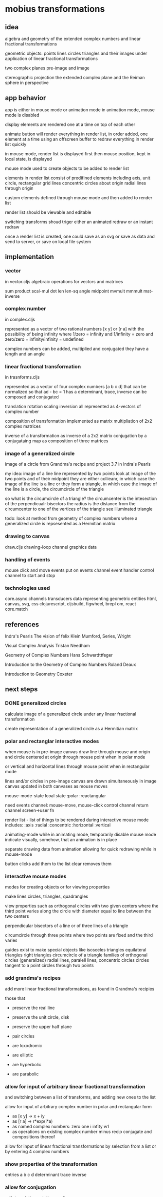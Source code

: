 * mobius transformations
** idea
   algebra and geometry of
   the extended complex numbers and
   linear fractional transformations

   geometric objects:
   points lines circles triangles
   and their images under application of linear fractional transformations

   two complex planes
   pre-image and image

   stereographic projection
   the extended complex plane
   and the Reiman sphere
   in perspective

** app behavior
   app is either in mouse mode or animation mode
   in animation mode, mouse mode is disabled

   display elements are rendered one at a time
   on top of each other

   animate button will render everything in render list,
   in order added, one element at a time
   using an offscreen buffer to redraw
   everything in render list quickly

   in mouse mode, render list is displayed first
   then mouse position, kept in local state, is displayed

   mouse mode used to create objects to be added to render list

   elements in render list consist of
   predifined elements including
   axis, unit circle,
   rectangular grid lines
   concentric circles about origin
   radial lines through origin

   custom elements defined through mouse mode
   and then added to render list

   render list should be viewable and editable

   switching transforms shoud triger either
   an animated redraw or an instant redraw

   once a render list is created,
   one could save as an svg or
   save as data and send to server,
   or save on local file system

** implementation
*** vector
    in vector.cljs
    algebraic operations for vectors and matrices

    sum product
    scal-mul
    dot
    len len-sq
    angle
    midpoint
    mvmult
    mmmult
    mat-inverse

*** complex number
    in complex.cljs

    represented as
    a vector of two rational numbers
    [x y] or [r a]
    with the possibility of being infinity
    where 1/zero = infinity and 1/infinity = zero
    and zero/zero = infinity/infinity = undefined

    complex numbers can be added, multiplied and conjugated
    they have a length and an angle

*** linear fractional transformation
    in trasnforms.cljs

    represented as
    a vector of four complex numbers
    [a b c d]
    that can be normalized so that
    ad - bc = 1
    has a determinant, trace, inverse
    can be composed and conjugated

    translation rotation scaling inversion
    all represented as 4-vectors of complex number

    composition of transformation implemented as
    matrix multipliation of 2x2 complex matrices

    inverse of a transformation as inverse of a 2x2 matrix
    conjugation by a conjugataing map as composition
    of three matrices

*** image of a generalized circle
    image of a circle from
    Grandma's recipe and project 3.7 in Indra's Pearls

    my idea:
    image of a line
    line represented by two points
    look at image of the two points and of their midpoint
    they are either collieanr,
    in which case the image of the line is a line
    or they form a triangle,
    in which case the image of the line is a circle,
    the circumcircle of the triangle

    so what is the circumcircle of a triangle?
    the circumcenter is the intesection of the perpendicualr bisectors
    the radius is the distance
    from the circumcenter
    to one of the vertices of the triangle
    see illuminated triangle

    todo:
    look at method from geometry of complex numbers
    where a generalized circle is repsesented as a Hermitian matrix

*** drawing to canvas
    draw.cljs
    drawing-loop channel
    graphics data

*** handling of events
    mouse click and move events put on events channel
    event handler
    control channel to start and stop

*** technologies used
    core.async channels
    transducers
    data representing geometric entities
    html, canvas, svg, css
    clojurescript, cljsbuild, figwheel, brepl
    om, react
    core.match

** references
   Indra's Pearls
   The vision of felix Klein
   Mumford, Series, Wright

   Visual Complex Analysis
   Tristan Needham

   Geometry of Complex Numbers
   Hans Schwerdttfeger

   Introduction to the
   Geometry of Complex Numbers
   Roland Deaux

   Introduction to Geometry
   Coxeter

** next steps
*** DONE generalized circles
    CLOSED: [2015-06-14 Sun 16:58]
    calculate image of a
    generalized circle
    under any linear fractional transformation

    create representation of
    a generalized circle
    as a Hermitian matrix

*** polar and rectanglar interactive modes
    when mouse is in pre-image canvas
    draw line through mouse and origin
    and circle centered at origin through mouse point
    when in polar mode

    or vertical and horizontal lines through mouse point
    when in rectangular mode

    lines and/or circles in pre-image canvas
    are drawn simultaneously in image canvas
    updated in both canvases as mouse moves

    mouse-mode-state lcoal state
    :polar :reactangular

    need
    events channel: mouse-move, mouse-click
    control channel
    return channel
    screen->user fn

    render list - list of things to be rendered during
    interactive mouse mode
    includes:
    :axis :radial :concentric :horizontal :vertical

    animating-mode
    while in animating mode, temporarily disable mouse mode
    indicate visually, somehow, that an animation is in place

    separate drawing data from animation
    allowing for quick redrawing while in mouse-mode

    button clicks add them to the list
    clear removes them

*** interactive mouse modes
    modes for creating objects
    or for viewing properties

    make lines circles, triangles, quadrangles

    view properties such as
    orthogonal circles with two given centers
    where the third point varies along the circle
    with diameter equal to line between the two centers

    perpendicular bisectors of a line or of three lines of a triangle

    circumcircle through three points
    where two points are fixed and the third varies

    guides exist to make special objects like
    isosceles triangles
    equilateral triangles
    right triangles
    circumcircle of a triangle
    families of orthogonal circles (generalized)
    radial lines, paralell lines, concentric circles
    circles tangent to a point
    circles through two points

*** add grandma's recipes
    add more linear fractional transformations,
    as found in Grandma's recipies

    those that
    - preserve the real line
    - preserve the unit circle, disk
    - preserve the upper half plane
    - pair circles

    - are loxodromic
    - are elliptic
    - are hyperbolic
    - are parabolic

*** allow for input of arbitrary linear fractional transformation
    and switching between a list of transforms, and adding new ones to the list

    allow for input of arbitrary complex number
    in polar and rectangular form
    - as [x y] -> x + iy
    - as [r a] -> r*exp(i*a)
    - as named complex numbers:
      zero one i infity w1
    - as operations on existing complex number
      minus recip conjugate
      and compositions thereof

    allow for input of linear fractional transformations
    by selection from a list or by entering 4 complex numbers

*** show properties of the transformation
    entries a b c d
    determinant
    trace
    inverse
*** allow for conjugation
    with translation, rotation, scaling
*** DONE add unit tests
    CLOSED: [2015-06-18 Thu 10:28]
    unit
*** add more comprehensive unit tests
*** add test.check
    generative tests
    test properties
*** add complex sqrt
    with tests
*** re factor draw
    inta canvas specific stuff
    and mobius stuuf
    add svg impementation
